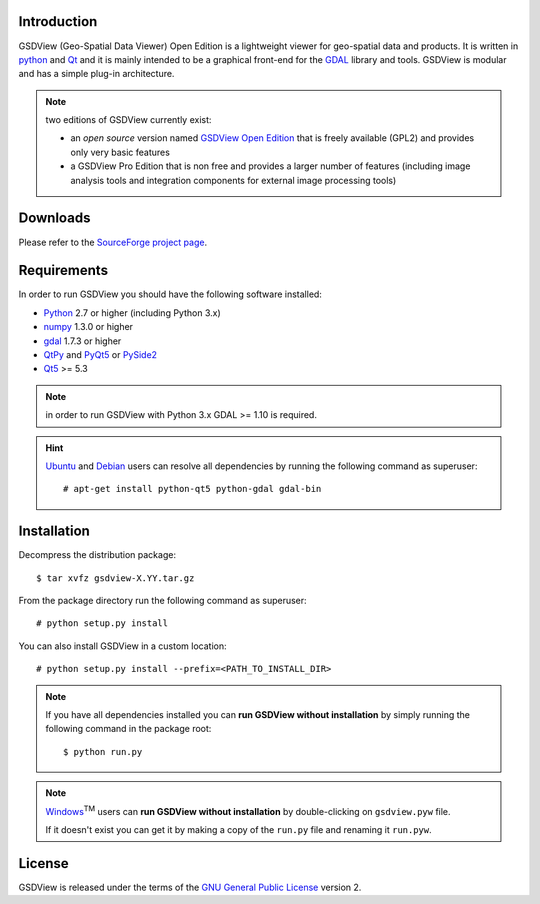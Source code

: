 ..  =======
    GSDView
    =======

    :Source: README.txt
    :Version: 0.7.0
    :Author: Antonio Valentino
    :Contact: antonio.valentino@tiscali.it
    :URL: http://gsdview.sourceforge.net
    :License: `GNU General Public License`__ (GPL)
    :Copyright (C): 2008-2020 Antonio Valentino <antonio.valentino@tiscali.it>

    __ GPL_


Introduction
============

GSDView (Geo-Spatial Data Viewer) Open Edition is a lightweight viewer for
geo-spatial data and products.
It is written in python_ and Qt_ and it is mainly intended to be a graphical
front-end for the GDAL__ library and tools.
GSDView is modular and has a simple plug-in architecture.

.. note:: two editions of GSDView currently exist:

    - an *open source* version named `GSDView Open Edition`_ that is freely
      available (GPL2) and provides only very basic features
    - a GSDView Pro Edition that is non free and provides a larger number
      of features (including image analysis tools and integration components
      for external image processing tools)


.. _Python: https://www.python.org
.. _Qt: http://www.qt.io
.. _`GSDView Open Edition`: http://gsdview.sourceforge.net
__ gdal_


Downloads
=========

Please refer to the `SourceForge project page`_.

.. _`SourceForge project page`: http://sourceforge.net/projects/gsdview


Requirements
============

In order to run GSDView you should have the following software installed:

* Python_ 2.7 or higher (including Python 3.x)
* numpy_ 1.3.0  or higher
* gdal_ 1.7.3 or higher
* QtPy_ and  PyQt5_ or PySide2_
* Qt5_ >= 5.3


.. _numpy: http://www.numpy.org
.. _gdal: http://www.gdal.org
.. _QtPy: https://github.com/spyder-ide/qtpy
.. _PyQt5: https://www.riverbankcomputing.com/software/pyqt
.. _PySide2: http://www.pyside.org
.. _Qt5: https://www.qt.io

.. note:: in order to run GSDView with Python 3.x GDAL >= 1.10 is required.

.. hint::

   Ubuntu_ and Debian_ users can resolve all dependencies by running the
   following command as superuser::

     # apt-get install python-qt5 python-gdal gdal-bin

.. _Ubuntu: http://www.ubuntu.com
.. _Debian: http://www.debian.org


Installation
============

Decompress the distribution package::

  $ tar xvfz gsdview-X.YY.tar.gz

From the package directory run the following command as superuser::

  # python setup.py install

You can also install GSDView in a custom location::

    # python setup.py install --prefix=<PATH_TO_INSTALL_DIR>


.. note::

   If you have all dependencies installed you can **run GSDView without
   installation** by simply running the following command in the package
   root::

    $ python run.py

.. note::

   Windows_\ :sup:`TM` users can **run GSDView without installation** by
   double-clicking on ``gsdview.pyw`` file.

   If it doesn't exist you can get it by making a copy of the
   ``run.py`` file and renaming it ``run.pyw``.

.. _Windows: http://windows.microsoft.com


License
=======

GSDView is released under the terms of the `GNU General Public License`__
version 2.

__ GPL_
.. _GPL: http://www.gnu.org/licenses/old-licenses/gpl-2.0.html

